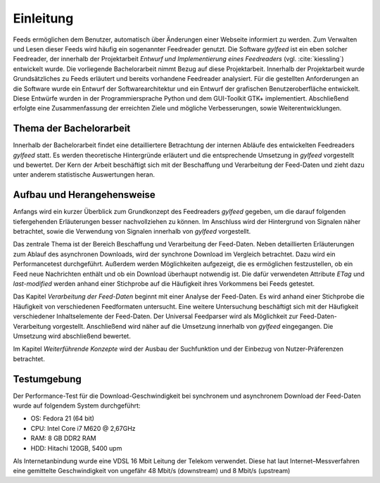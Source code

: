 **********
Einleitung
**********

Feeds ermöglichen dem Benutzer, automatisch über Änderungen einer Webseite informiert zu
werden. Zum Verwalten und Lesen dieser Feeds wird häufig ein sogenannter Feedreader
genutzt. Die Software *gylfeed* ist ein eben solcher Feedreader, der innerhalb
der Projektarbeit *Entwurf und Implementierung eines Feedreaders* (vgl.
:cite:`kiessling`) entwickelt wurde. Die vorliegende Bachelorarbeit nimmt Bezug auf
diese Projektarbeit. Innerhalb der Projektarbeit wurde Grundsätzliches zu Feeds erläutert
und bereits vorhandene Feedreader analysiert. Für die gestellten Anforderungen 
an die Software wurde ein Entwurf der Softwarearchitektur und ein Entwurf der 
grafischen Benutzeroberfläche entwickelt. Diese Entwürfe wurden in der Programmiersprache 
Python und dem GUI-Toolkit GTK+ implementiert. Abschließend erfolgte eine Zusammenfassung der
erreichten Ziele und mögliche Verbesserungen, sowie Weiterentwicklungen.


Thema der Bachelorarbeit
========================

Innerhalb der Bachelorarbeit findet eine detailliertere Betrachtung der internen
Abläufe des entwickelten Feedreaders *gylfeed* statt. Es werden theoretische
Hintergründe erläutert und die entsprechende Umsetzung in *gylfeed* vorgestellt
und bewertet. Der Kern der Arbeit beschäftigt sich mit der Beschaffung und
Verarbeitung der Feed-Daten und zieht dazu unter anderem statistische
Auswertungen heran. 


Aufbau und Herangehensweise
=========================== 

Anfangs wird ein kurzer Überblick zum Grundkonzept des
Feedreaders *gylfeed* gegeben, um die darauf folgenden tiefergehenden Erläuterungen
besser nachvollziehen zu können. Im Anschluss wird der Hintergrund von Signalen
näher betrachtet, sowie die Verwendung von Signalen innerhalb von *gylfeed* vorgestellt.

Das zentrale Thema ist der Bereich Beschaffung und Verarbeitung der Feed-Daten.
Neben detaillierten Erläuterungen zum Ablauf des asynchronen Downloads, wird der
synchrone Download im Vergleich betrachtet. Dazu wird ein Performancetest
durchgeführt. Außerdem werden Möglichkeiten
aufgezeigt, die es ermöglichen festzustellen, ob ein Feed neue Nachrichten
enthält und ob ein Download überhaupt notwendig ist. Die dafür verwendeten
Attribute *ETag* und *last-modified* werden anhand einer Stichprobe auf die
Häufigkeit ihres Vorkommens bei Feeds getestet.

Das Kapitel *Verarbeitung der Feed-Daten* beginnt mit einer Analyse der
Feed-Daten. Es wird anhand einer Stichprobe die Häufigkeit von verschiedenen
Feedformaten untersucht. Eine weitere Untersuchung beschäftigt sich mit der
Häufigkeit verschiedener Inhaltselemente der Feed-Daten. Der Universal
Feedparser wird als Möglichkeit zur Feed-Daten-Verarbeitung vorgestellt.
Anschließend wird näher auf die Umsetzung innerhalb von *gylfeed* eingegangen.
Die Umsetzung wird abschließend bewertet.

Im Kapitel *Weiterführende Konzepte* wird der Ausbau der Suchfunktion und der
Einbezug von Nutzer-Präferenzen betrachtet.


Testumgebung
============

Der Performance-Test für die Download-Geschwindigkeit bei synchronem und
asynchronem Download der Feed-Daten wurde auf folgendem System durchgeführt:


• OS: Fedora 21 (64 bit)
• CPU: Intel Core i7 M620 @ 2,67GHz
• RAM: 8 GB DDR2 RAM
• HDD: Hitachi 120GB, 5400 upm

Als Internetanbindung wurde eine VDSL 16 Mbit Leitung der Telekom verwendet. Diese hat laut
Internet–Messverfahren eine gemittelte Geschwindigkeit von ungefähr 48 Mbit/s (downstream) und
8 Mbit/s (upstream)

